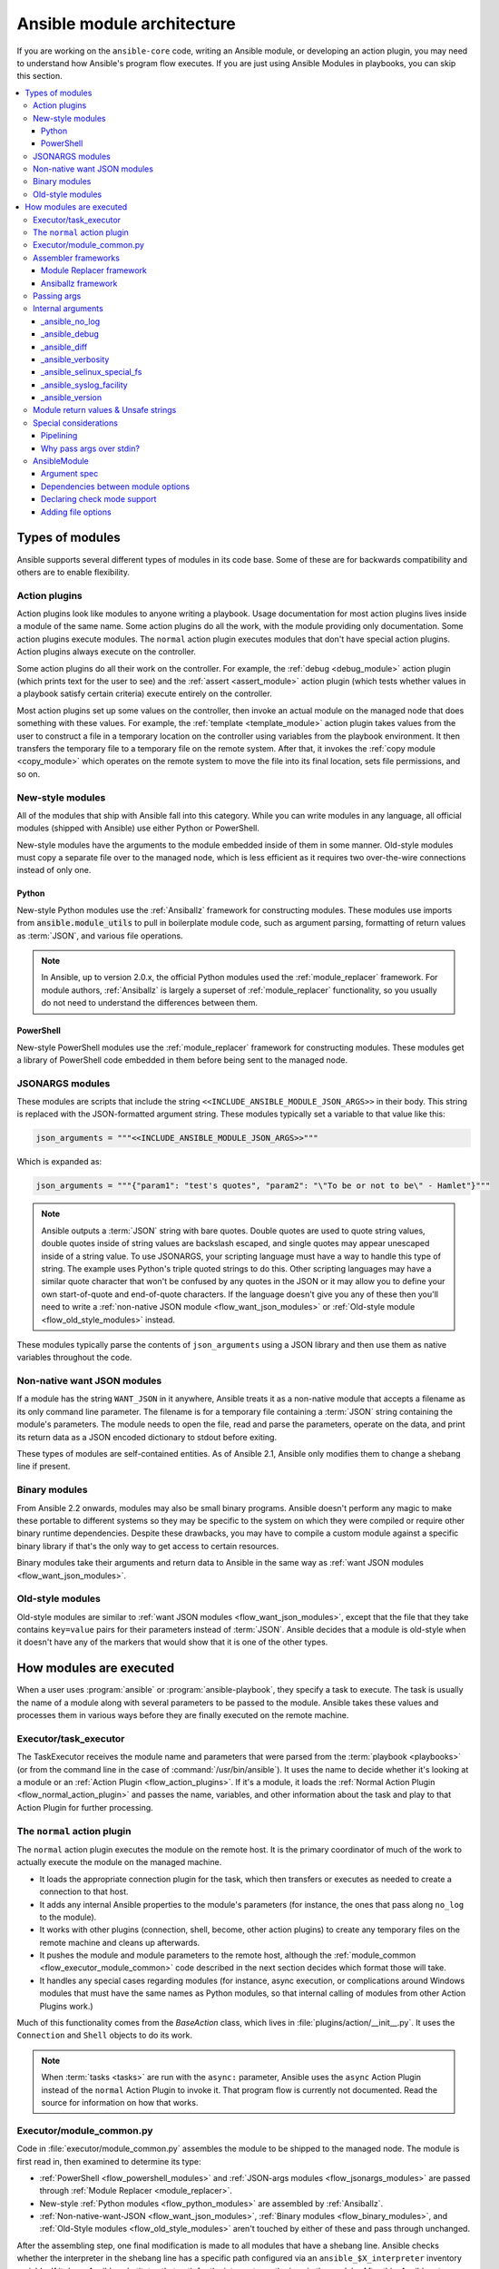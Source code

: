 .. _flow_modules:
.. _developing_program_flow_modules:

***************************
Ansible module architecture
***************************

If you are working on the ``ansible-core`` code, writing an Ansible module, or developing an action plugin, you may need to understand how Ansible's program flow executes. If you are just using Ansible Modules in playbooks, you can skip this section.

.. contents::
   :local:

.. _flow_types_of_modules:

Types of modules
================

Ansible supports several different types of modules in its code base. Some of
these are for backwards compatibility and others are to enable flexibility.

.. _flow_action_plugins:

Action plugins
--------------

Action plugins look like modules to anyone writing a playbook. Usage documentation for most action plugins lives inside a module of the same name. Some action plugins do all the work, with the module providing only documentation. Some action plugins execute modules. The ``normal`` action plugin executes modules that don't have special action plugins. Action plugins always execute on the controller.

Some action plugins do all their work on the controller. For
example, the :ref:`debug <debug_module>` action plugin (which prints text for
the user to see) and the :ref:`assert <assert_module>` action plugin (which
tests whether values in a playbook satisfy certain criteria) execute entirely on the controller.

Most action plugins set up some values on the controller, then invoke an
actual module on the managed node that does something with these values. For example, the :ref:`template <template_module>` action plugin takes values from
the user to construct a file in a temporary location on the controller using
variables from the playbook environment. It then transfers the temporary file
to a temporary file on the remote system. After that, it invokes the
:ref:`copy module <copy_module>` which operates on the remote system to move the file
into its final location, sets file permissions, and so on.

.. _flow_new_style_modules:

New-style modules
-----------------

All of the modules that ship with Ansible fall into this category. While you can write modules in any language, all official modules (shipped with Ansible) use either Python or PowerShell.

New-style modules have the arguments to the module embedded inside of them in
some manner. Old-style modules must copy a separate file over to the
managed node, which is less efficient as it requires two over-the-wire
connections instead of only one.

.. _flow_python_modules:

Python
^^^^^^

New-style Python modules use the :ref:`Ansiballz` framework for constructing
modules. These modules use imports from :code:`ansible.module_utils` to pull in
boilerplate module code, such as argument parsing, formatting of return
values as :term:`JSON`, and various file operations.

.. note:: In Ansible, up to version 2.0.x, the official Python modules used the
    :ref:`module_replacer` framework.  For module authors, :ref:`Ansiballz` is
    largely a superset of :ref:`module_replacer` functionality, so you usually
    do not need to understand the differences between them.

.. _flow_powershell_modules:

PowerShell
^^^^^^^^^^

New-style PowerShell modules use the :ref:`module_replacer` framework for
constructing modules. These modules get a library of PowerShell code embedded
in them before being sent to the managed node.

.. _flow_jsonargs_modules:

JSONARGS modules
----------------

These modules are scripts that include the string
``<<INCLUDE_ANSIBLE_MODULE_JSON_ARGS>>`` in their body.
This string is replaced with the JSON-formatted argument string. These modules typically set a variable to that value like this:

.. code-block:: python

    json_arguments = """<<INCLUDE_ANSIBLE_MODULE_JSON_ARGS>>"""

Which is expanded as:

.. code-block:: python

    json_arguments = """{"param1": "test's quotes", "param2": "\"To be or not to be\" - Hamlet"}"""

.. note:: Ansible outputs a :term:`JSON` string with bare quotes. Double quotes are
       used to quote string values, double quotes inside of string values are
       backslash escaped, and single quotes may appear unescaped inside of
       a string value. To use JSONARGS, your scripting language must have a way
       to handle this type of string. The example uses Python's triple quoted
       strings to do this. Other scripting languages may have a similar quote
       character that won't be confused by any quotes in the JSON or it may
       allow you to define your own start-of-quote and end-of-quote characters.
       If the language doesn't give you any of these then you'll need to write
       a :ref:`non-native JSON module <flow_want_json_modules>` or
       :ref:`Old-style module <flow_old_style_modules>` instead.

These modules typically parse the contents of ``json_arguments`` using a JSON
library and then use them as native variables throughout the code.

.. _flow_want_json_modules:

Non-native want JSON modules
----------------------------

If a module has the string ``WANT_JSON`` in it anywhere, Ansible treats
it as a non-native module that accepts a filename as its only command line
parameter. The filename is for a temporary file containing a :term:`JSON`
string containing the module's parameters. The module needs to open the file,
read and parse the parameters, operate on the data, and print its return data
as a JSON encoded dictionary to stdout before exiting.

These types of modules are self-contained entities. As of Ansible 2.1, Ansible
only modifies them to change a shebang line if present.

.. seealso:: Examples of Non-native modules written in ruby are in the `Ansible
    for Rubyists <https://github.com/ansible/ansible-for-rubyists>`_ repository.

.. _flow_binary_modules:

Binary modules
--------------

From Ansible 2.2 onwards, modules may also be small binary programs. Ansible
doesn't perform any magic to make these portable to different systems so they
may be specific to the system on which they were compiled or require other
binary runtime dependencies. Despite these drawbacks, you may have
to compile a custom module against a specific binary
library if that's the only way to get access to certain resources.

Binary modules take their arguments and return data to Ansible in the same
way as :ref:`want JSON modules <flow_want_json_modules>`.

.. seealso:: One example of a `binary module
    <https://github.com/ansible/ansible/blob/devel/test/integration/targets/binary_modules/library/helloworld.go>`_
    written in go.

.. _flow_old_style_modules:

Old-style modules
-----------------

Old-style modules are similar to
:ref:`want JSON modules <flow_want_json_modules>`, except that the file that
they take contains ``key=value`` pairs for their parameters instead of
:term:`JSON`. Ansible decides that a module is old-style when it doesn't have
any of the markers that would show that it is one of the other types.

.. _flow_how_modules_are_executed:

How modules are executed
========================

When a user uses :program:`ansible` or :program:`ansible-playbook`, they
specify a task to execute. The task is usually the name of a module along
with several parameters to be passed to the module. Ansible takes these
values and processes them in various ways before they are finally executed on
the remote machine.

.. _flow_executor_task_executor:

Executor/task_executor
----------------------

The TaskExecutor receives the module name and parameters that were parsed from
the :term:`playbook <playbooks>` (or from the command line in the case of
:command:`/usr/bin/ansible`). It uses the name to decide whether it's looking
at a module or an :ref:`Action Plugin <flow_action_plugins>`. If it's
a module, it loads the :ref:`Normal Action Plugin <flow_normal_action_plugin>`
and passes the name, variables, and other information about the task and play
to that Action Plugin for further processing.

.. _flow_normal_action_plugin:

The ``normal`` action plugin
----------------------------

The ``normal`` action plugin executes the module on the remote host. It is
the primary coordinator of much of the work to actually execute the module on
the managed machine.

* It loads the appropriate connection plugin for the task, which then transfers
  or executes as needed to create a connection to that host.
* It adds any internal Ansible properties to the module's parameters (for
  instance, the ones that pass along ``no_log`` to the module).
* It works with other plugins (connection, shell, become, other action plugins)
  to create any temporary files on the remote machine and
  cleans up afterwards.
* It pushes the module and module parameters to the
  remote host, although the :ref:`module_common <flow_executor_module_common>`
  code described in the next section decides which format
  those will take.
* It handles any special cases regarding modules (for instance, async
  execution, or complications around Windows modules that must have the same names as Python modules, so that internal calling of modules from other Action Plugins work.)

Much of this functionality comes from the `BaseAction` class,
which lives in :file:`plugins/action/__init__.py`. It uses the
``Connection`` and ``Shell`` objects to do its work.

.. note::
    When :term:`tasks <tasks>` are run with the ``async:`` parameter, Ansible
    uses the ``async`` Action Plugin instead of the ``normal`` Action Plugin
    to invoke it. That program flow is currently not documented. Read the
    source for information on how that works.

.. _flow_executor_module_common:

Executor/module_common.py
-------------------------

Code in :file:`executor/module_common.py` assembles the module
to be shipped to the managed node. The module is first read in, then examined
to determine its type:

* :ref:`PowerShell <flow_powershell_modules>` and :ref:`JSON-args modules <flow_jsonargs_modules>` are passed through :ref:`Module Replacer <module_replacer>`.
* New-style :ref:`Python modules <flow_python_modules>` are assembled by :ref:`Ansiballz`.
* :ref:`Non-native-want-JSON <flow_want_json_modules>`, :ref:`Binary modules <flow_binary_modules>`, and :ref:`Old-Style modules <flow_old_style_modules>` aren't touched by either of these and pass through unchanged.

After the assembling step, one final
modification is made to all modules that have a shebang line. Ansible checks
whether the interpreter in the shebang line has a specific path configured via
an ``ansible_$X_interpreter`` inventory variable. If it does, Ansible
substitutes that path for the interpreter path given in the module. After
this, Ansible returns the complete module data and the module type to the
:ref:`Normal Action <flow_normal_action_plugin>` which continues execution of
the module.

Assembler frameworks
--------------------

Ansible supports two assembler frameworks: Ansiballz and the older Module Replacer.

.. _module_replacer:

Module Replacer framework
^^^^^^^^^^^^^^^^^^^^^^^^^

The Module Replacer framework is the original framework implementing new-style
modules, and is still used for PowerShell modules. It is essentially a preprocessor (like the C Preprocessor for those
familiar with that programming language). It does straight substitutions of
specific substring patterns in the module file. There are two types of
substitutions:

* Replacements that only happen in the module file. These are public
  replacement strings that modules can utilize to get helpful boilerplate or
  access to arguments.

  - :code:`from ansible.module_utils.MOD_LIB_NAME import *` is replaced with the
    contents of the :file:`ansible/module_utils/MOD_LIB_NAME.py`  These should
    only be used with :ref:`new-style Python modules <flow_python_modules>`.
  - :code:`#<<INCLUDE_ANSIBLE_MODULE_COMMON>>` is equivalent to
    :code:`from ansible.module_utils.basic import *` and should also only apply
    to new-style Python modules.
  - :code:`# POWERSHELL_COMMON` substitutes the contents of
    :file:`ansible/module_utils/powershell.ps1`. It should only be used with
    :ref:`new-style Powershell modules <flow_powershell_modules>`.

* Replacements that are used by ``ansible.module_utils`` code. These are internal replacement patterns. They may be used internally, in the above public replacements, but shouldn't be used directly by modules.

  - :code:`"<<ANSIBLE_VERSION>>"` is substituted with the Ansible version.  In
    :ref:`new-style Python modules <flow_python_modules>` under the
    :ref:`Ansiballz` framework the proper way is to instead instantiate an
    `AnsibleModule` and then access the version from
    :attr:``AnsibleModule.ansible_version``.
  - :code:`"<<INCLUDE_ANSIBLE_MODULE_COMPLEX_ARGS>>"` is substituted with
    a string which is the Python ``repr`` of the :term:`JSON` encoded module
    parameters. Using ``repr`` on the JSON string makes it safe to embed in
    a Python file. In new-style Python modules under the Ansiballz framework
    this is better accessed by instantiating an `AnsibleModule` and
    then using :attr:`AnsibleModule.params`.
  - :code:`<<SELINUX_SPECIAL_FILESYSTEMS>>` substitutes a string which is
    a comma separated list of file systems which have a file system dependent
    security context in SELinux. In new-style Python modules, if you really
    need this you should instantiate an `AnsibleModule` and then use
    :attr:`AnsibleModule._selinux_special_fs`. The variable has also changed
    from a comma separated string of file system names to an actual python
    list of filesystem names.
  - :code:`<<INCLUDE_ANSIBLE_MODULE_JSON_ARGS>>` substitutes the module
    parameters as a JSON string. Care must be taken to properly quote the
    string as JSON data may contain quotes. This pattern is not substituted
    in new-style Python modules as they can get the module parameters another
    way.
  - The string :code:`syslog.LOG_USER` is replaced wherever it occurs with the
    ``syslog_facility`` which was named in :file:`ansible.cfg` or any
    ``ansible_syslog_facility`` inventory variable that applies to this host.  In
    new-style Python modules this has changed slightly. If you really need to
    access it, you should instantiate an `AnsibleModule` and then use
    :attr:`AnsibleModule._syslog_facility` to access it. It is no longer the
    actual syslog facility and is now the name of the syslog facility. See
    the :ref:`documentation on internal arguments <flow_internal_arguments>`
    for details.

.. _Ansiballz:

Ansiballz framework
^^^^^^^^^^^^^^^^^^^

The Ansiballz framework was adopted in Ansible 2.1 and is used for all new-style Python modules. Unlike the Module Replacer, Ansiballz uses real Python imports of things in
:file:`ansible/module_utils` instead of merely preprocessing the module. It
does this by constructing a zipfile -- which includes the module file, files
in :file:`ansible/module_utils` that are imported by the module, and some
boilerplate to pass in the module's parameters. The zipfile is then Base64
encoded and wrapped in a small Python script which decodes the Base64 encoding
and places the zipfile into a temp directory on the managed node. It then
extracts just the Ansible module script from the zip file and places that in
the temporary directory as well. Then it sets the PYTHONPATH to find Python
modules inside of the zip file and imports the Ansible module as the special name, ``__main__``.
Importing it as ``__main__`` causes Python to think that it is executing a script rather than simply
importing a module. This lets Ansible run both the wrapper script and the module code in a single copy of Python on the remote machine.

.. note::
    * Ansible wraps the zipfile in the Python script for two reasons:

        * for compatibility with Python 2.6 which has a less
          functional version of Python's ``-m`` command line switch.

        * so that pipelining will function properly. Pipelining needs to pipe the
          Python module into the Python interpreter on the remote node. Python
          understands scripts on stdin but does not understand zip files.

    * Prior to Ansible 2.7, the module was executed via a second Python interpreter instead of being
      executed inside of the same process. This change was made once Python-2.4 support was dropped
      to speed up module execution.

In Ansiballz, any imports of Python modules from the
:py:mod:`ansible.module_utils` package trigger inclusion of that Python file
into the zipfile. Instances of :code:`#<<INCLUDE_ANSIBLE_MODULE_COMMON>>` in
the module are turned into :code:`from ansible.module_utils.basic import *`
and :file:`ansible/module-utils/basic.py` is then included in the zipfile.
Files that are included from :file:`module_utils` are themselves scanned for
imports of other Python modules from :file:`module_utils` to be included in
the zipfile as well.


.. _flow_passing_module_args:

Passing args
------------

Arguments are passed differently by the two frameworks:

* In :ref:`module_replacer`, module arguments are turned into a JSON-ified string and substituted into the combined module file.
* In :ref:`Ansiballz`, the JSON-ified string is part of the script which wraps the zipfile. Just before the wrapper script imports the Ansible module as ``__main__``, it monkey-patches the private, ``_ANSIBLE_ARGS`` variable in ``basic.py`` with the variable values. When a :class:`ansible.module_utils.basic.AnsibleModule` is instantiated, it parses this string and places the args into :attr:`AnsibleModule.params` where it can be accessed by the module's other code.

.. warning::
    If you are writing modules, remember that the way we pass arguments is an internal implementation detail: it has changed in the past and will change again as soon as changes to the common module_utils
    code allow Ansible modules to forgo using :class:`ansible.module_utils.basic.AnsibleModule`. Do not rely on the internal global ``_ANSIBLE_ARGS`` variable.

    Very dynamic custom modules which need to parse arguments before they
    instantiate an ``AnsibleModule`` may use ``_load_params`` to retrieve those parameters.
    Although ``_load_params`` may change in breaking ways if necessary to support
    changes in the code, it is likely to be more stable than either the way we pass parameters or the internal global variable.

.. note::
    Prior to Ansible 2.7, the Ansible module was invoked in a second Python interpreter and the
    arguments were then passed to the script over the script's stdin.


.. _flow_internal_arguments:

Internal arguments
------------------

Both :ref:`module_replacer` and :ref:`Ansiballz` send additional arguments to
the module beyond those which the user specified in the playbook. These
additional arguments are internal parameters that help implement global
Ansible features. Modules often do not need to know about these explicitly as
the features are implemented in :py:mod:`ansible.module_utils.basic` but certain
features need support from the module so it's good to know about them.

The internal arguments listed here are global. If you need to add a local internal argument to a custom module, create an action plugin for that specific module - see ``_original_basename`` in the `copy action plugin <https://github.com/ansible/ansible/blob/devel/lib/ansible/plugins/action/copy.py#L329>`_ for an example.

_ansible_no_log
^^^^^^^^^^^^^^^

Boolean. Set to True whenever a parameter in a task or play specifies ``no_log``. Any module that calls :py:meth:`AnsibleModule.log` handles this automatically. If a module implements its own logging then
it needs to check this value. To access in a module, instantiate an
``AnsibleModule`` and then check the value of :attr:`AnsibleModule.no_log`.

.. note::
    ``no_log`` specified in a module's argument_spec is handled by a different mechanism.

_ansible_debug
^^^^^^^^^^^^^^^

Boolean. Turns more verbose logging on or off and turns on logging of
external commands that the module executes. If a module uses
:py:meth:`AnsibleModule.debug` rather than :py:meth:`AnsibleModule.log` then
the messages are only logged if ``_ansible_debug`` is set to ``True``.
To set, add ``debug: True`` to :file:`ansible.cfg` or set the environment
variable :envvar:`ANSIBLE_DEBUG`. To access in a module, instantiate an
``AnsibleModule`` and access :attr:`AnsibleModule._debug`.

_ansible_diff
^^^^^^^^^^^^^^^

Boolean. If a module supports it, tells the module to show a unified diff of
changes to be made to templated files. To set, pass the ``--diff`` command line
option. To access in a module, instantiate an `AnsibleModule` and access
:attr:`AnsibleModule._diff`.

_ansible_verbosity
^^^^^^^^^^^^^^^^^^

Unused. This value could be used for finer grained control over logging.

_ansible_selinux_special_fs
^^^^^^^^^^^^^^^^^^^^^^^^^^^

List. Names of filesystems which should have a special SELinux
context. They are used by the `AnsibleModule` methods which operate on
files (changing attributes, moving, and copying). To set, add a comma separated string of filesystem names in :file:`ansible.cfg`:

.. code-block:: ini

  # ansible.cfg
  [selinux]
  special_context_filesystems=nfs,vboxsf,fuse,ramfs,vfat

Most modules can use the built-in ``AnsibleModule`` methods to manipulate
files. To access in a module that needs to know about these special context filesystems, instantiate an ``AnsibleModule`` and examine the list in
:attr:`AnsibleModule._selinux_special_fs`.

This replaces :attr:`ansible.module_utils.basic.SELINUX_SPECIAL_FS` from
:ref:`module_replacer`. In module replacer it was a comma separated string of
filesystem names. Under Ansiballz it's an actual list.

.. versionadded:: 2.1

_ansible_syslog_facility
^^^^^^^^^^^^^^^^^^^^^^^^

This parameter controls which syslog facility Ansible module logs to. To set, change the ``syslog_facility`` value in :file:`ansible.cfg`. Most
modules should just use :meth:`AnsibleModule.log` which will then make use of
this. If a module has to use this on its own, it should instantiate an
`AnsibleModule` and then retrieve the name of the syslog facility from
:attr:`AnsibleModule._syslog_facility`. The Ansiballz code is less hacky than the old :ref:`module_replacer` code:

.. code-block:: python

        # Old module_replacer way
        import syslog
        syslog.openlog(NAME, 0, syslog.LOG_USER)

        # New Ansiballz way
        import syslog
        facility_name = module._syslog_facility
        facility = getattr(syslog, facility_name, syslog.LOG_USER)
        syslog.openlog(NAME, 0, facility)

.. versionadded:: 2.1

_ansible_version
^^^^^^^^^^^^^^^^

This parameter passes the version of Ansible that runs the module. To access
it, a module should instantiate an `AnsibleModule` and then retrieve it
from :attr:`AnsibleModule.ansible_version`. This replaces
:attr:`ansible.module_utils.basic.ANSIBLE_VERSION` from
:ref:`module_replacer`.

.. versionadded:: 2.1


.. _flow_module_return_values:

Module return values & Unsafe strings
-------------------------------------

At the end of a module's execution, it formats the data that it wants to return as a JSON string and prints the string to its stdout. The normal action plugin receives the JSON string, parses it into a Python dictionary, and returns it to the executor.

If Ansible templated every string return value, it would be vulnerable to an attack from users with access to managed nodes. If an unscrupulous user disguised malicious code as Ansible return value strings, and if those strings were then templated on the controller, Ansible could execute arbitrary code. To prevent this scenario, Ansible marks all strings inside returned data as ``Unsafe``, emitting any Jinja2 templates in the strings verbatim, not expanded by Jinja2.

Strings returned by invoking a module through ``ActionPlugin._execute_module()`` are automatically marked as ``Unsafe`` by the normal action plugin. If another action plugin retrieves information from a module through some other means, it must mark its return data as ``Unsafe`` on its own.

In case a poorly-coded action plugin fails to mark its results as "Unsafe," Ansible audits the results again when they are returned to the executor,
marking all strings as ``Unsafe``. The normal action plugin protects itself and any other code that it calls with the result data as a parameter. The check inside the executor protects the output of all other action plugins, ensuring that subsequent tasks run by Ansible will not template anything from those results either.

.. _flow_special_considerations:

Special considerations
----------------------

.. _flow_pipelining:

Pipelining
^^^^^^^^^^

Ansible can transfer a module to a remote machine in one of two ways:

* it can write out the module to a temporary file on the remote host and then
  use a second connection to the remote host to execute it with the
  interpreter that the module needs
* or it can use what's known as pipelining to execute the module by piping it
  into the remote interpreter's stdin.

Pipelining only works with modules written in Python at this time because
Ansible only knows that Python supports this mode of operation. Supporting
pipelining means that whatever format the module payload takes before being
sent over the wire must be executable by Python via stdin.

.. _flow_args_over_stdin:

Why pass args over stdin?
^^^^^^^^^^^^^^^^^^^^^^^^^

Passing arguments via stdin was chosen for the following reasons:

* When combined with :ref:`ANSIBLE_PIPELINING`, this keeps the module's arguments from
  temporarily being saved onto disk on the remote machine. This makes it
  harder (but not impossible) for a malicious user on the remote machine to
  steal any sensitive information that may be present in the arguments.
* Command line arguments would be insecure as most systems allow unprivileged
  users to read the full commandline of a process.
* Environment variables are usually more secure than the commandline but some
  systems limit the total size of the environment. This could lead to
  truncation of the parameters if we hit that limit.


.. _flow_ansiblemodule:

AnsibleModule
-------------

.. _argument_spec:

Argument spec
^^^^^^^^^^^^^

The ``argument_spec`` provided to ``AnsibleModule`` defines the supported arguments for a module, as well as their type, defaults and more.

Example ``argument_spec``:

.. code-block:: python

    module = AnsibleModule(argument_spec=dict(
        top_level=dict(
            type='dict',
            options=dict(
                second_level=dict(
                    default=True,
                    type='bool',
                )
            )
        )
    ))

This section will discuss the behavioral attributes for arguments:

:type:

  ``type`` allows you to define the type of the value accepted for the argument. The default value for ``type`` is ``str``. Possible values are:

  * str
  * list
  * dict
  * bool
  * int
  * float
  * path
  * raw
  * jsonarg
  * json
  * bytes
  * bits

  The ``raw`` type, performs no type validation or type casting, and maintains the type of the passed value.

:elements:

  ``elements`` works in combination with ``type`` when ``type='list'``. ``elements`` can then be defined as ``elements='int'`` or any other type, indicating that each element of the specified list should be of that type.

:default:

  The ``default`` option allows sets a default value for the argument for the scenario when the argument is not provided to the module. When not specified, the default value is ``None``.

:fallback:

  ``fallback`` accepts a ``tuple`` where the first argument is a callable (function) that will be used to perform the lookup, based on the second argument. The second argument is a list of values to be accepted by the callable.

  The most common callable used is ``env_fallback`` which will allow an argument to optionally use an environment variable when the argument is not supplied.

  Example:

  .. code-block:: python

      username=dict(fallback=(env_fallback, ['ANSIBLE_NET_USERNAME']))

:choices:

  ``choices`` accepts a list of choices that the argument will accept. The types of ``choices`` should match the ``type``.

:required:

  ``required`` accepts a boolean, either ``True`` or ``False`` that indicates that the argument is required. When not specified, ``required`` defaults to ``False``. This should not be used in combination with ``default``.

:no_log:

  ``no_log`` accepts a boolean, either ``True`` or ``False``, that indicates explicitly whether or not the argument value should be masked in logs and output.

  .. note::
     In the absence of ``no_log``, if the parameter name appears to indicate that the argument value is a password or passphrase (such as "admin_password"), a warning will be shown and the value will be masked in logs but **not** output. To disable the warning and masking for parameters that do not contain sensitive information, set ``no_log`` to ``False``.

:aliases:

  ``aliases`` accepts a list of alternative argument names for the argument, such as the case where the argument is ``name`` but the module accepts ``aliases=['pkg']`` to allow ``pkg`` to be interchangeably with ``name``

:options:

  ``options`` implements the ability to create a sub-argument_spec, where the sub options of the top level argument are also validated using the attributes discussed in this section. The example at the top of this section demonstrates use of ``options``. ``type`` or ``elements`` should be ``dict`` is this case.

:apply_defaults:

  ``apply_defaults`` works alongside ``options`` and allows the ``default`` of the sub-options to be applied even when the top-level argument is not supplied.

  In the example of the ``argument_spec`` at the top of this section, it would allow ``module.params['top_level']['second_level']`` to be defined, even if the user does not provide ``top_level`` when calling the module.

:removed_in_version:

  ``removed_in_version`` indicates which version of ansible-core or a collection a deprecated argument will be removed in. Mutually exclusive with ``removed_at_date``, and must be used with ``removed_from_collection``.

  Example:

  .. code-block:: python

      option = {
        'type': 'str',
        'removed_in_version': '2.0.0',
        'collection_name': 'testns.testcol',
      },

:removed_at_date:

  ``removed_at_date`` indicates that a deprecated argument will be removed in a minor ansible-core release or major collection release after this date. Mutually exclusive with ``removed_in_version``, and must be used with ``removed_from_collection``.

  Example:

  .. code-block:: python

      option = {
        'type': 'str',
        'removed_at_date': '2020-12-31',
        'collection_name': 'testns.testcol',
      },

:removed_from_collection:

  Specifies which collection (or ansible-core) deprecates this deprecated argument. Specify ``ansible.builtin`` for ansible-core, or the collection's name (format ``foo.bar``). Must be used with ``removed_in_version`` or ``removed_at_date``.

:deprecated_aliases:

  Deprecates aliases of this argument. Must contain a list or tuple of dictionaries having some the following keys:

  :name:

    The name of the alias to deprecate. (Required.)

  :version:

    The version of ansible-core or the collection this alias will be removed in. Either ``version`` or ``date`` must be specified.

  :date:

    The a date after which a minor release of ansible-core or a major collection release will no longer contain this alias.. Either ``version`` or ``date`` must be specified.

  :collection_name:

    Specifies which collection (or ansible-core) deprecates this deprecated alias. Specify ``ansible.builtin`` for ansible-core, or the collection's name (format ``foo.bar``). Must be used with ``version`` or ``date``.

  Examples:

  .. code-block:: python

      option = {
        'type': 'str',
        'aliases': ['foo', 'bar'],
        'depecated_aliases': [
          {
            'name': 'foo',
            'version': '2.0.0',
            'collection_name': 'testns.testcol',
          },
          {
            'name': 'foo',
            'date': '2020-12-31',
            'collection_name': 'testns.testcol',
          },
        ],
      },


:mutually_exclusive:

  If ``options`` is specified, ``mutually_exclusive`` refers to the sub-options described in ``options`` and behaves as in :ref:`argument_spec_dependencies`.

:required_together:

  If ``options`` is specified, ``required_together`` refers to the sub-options described in ``options`` and behaves as in :ref:`argument_spec_dependencies`.

:required_one_of:

  If ``options`` is specified, ``required_one_of`` refers to the sub-options described in ``options`` and behaves as in :ref:`argument_spec_dependencies`.

:required_if:

  If ``options`` is specified, ``required_if`` refers to the sub-options described in ``options`` and behaves as in :ref:`argument_spec_dependencies`.

:required_by:

  If ``options`` is specified, ``required_by`` refers to the sub-options described in ``options`` and behaves as in :ref:`argument_spec_dependencies`.


.. _argument_spec_dependencies:

Dependencies between module options
^^^^^^^^^^^^^^^^^^^^^^^^^^^^^^^^^^^

The following are optional arguments for ``AnsibleModule()``:

.. code-block:: python

    module = AnsibleModule(
      argument_spec,
      mutually_exclusive=[
        ('path', 'content'),
      ],
      required_one_of=[
        ('path', 'content'),
      ],
    )

:mutually_exclusive:

  Must be a sequence (list or tuple) of sequences of strings. Every sequence of strings is a list of option names which are mutually exclusive. If more than one options of a list are specified together, Ansible will fail the module with an error.

  Example:

  .. code-block:: python

      mutually_exclusive=[
        ('path', 'content'),
        ('repository_url', 'repository_filename'),
      ],

  In this example, the options ``path`` and ``content`` must not specified at the same time. Also the options ``repository_url`` and ``repository_filename`` must not be specified at the same time. But specifying ``path`` and ``repository_url`` is accepted.

  To ensure that precisely one of two (or more) options is specified, combine ``mutually_exclusive`` with ``required_one_of``.

:required_together:

  Must be a sequence (list or tuple) of sequences of strings. Every sequence of strings is a list of option names which are must be specified together. If at least one of these options are specified, the other ones from the same sequence must all be present.

  Example:

  .. code-block:: python

      required_together=[
        ('file_path', 'file_hash'),
      ],

  In this example, if one of the options ``file_path`` or ``file_hash`` is specified, Ansible will fail the module with an error if the other one is not specified.

:required_one_of:

  Must be a sequence (list or tuple) of sequences of strings. Every sequence of strings is a list of option names from which at least one must be specified. If none one of these options are specified, Ansible will fail module execution.

  Example:

  .. code-block:: python

      required_one_of=[
        ('path', 'content'),
      ],

  In this example, at least one of ``path`` and ``content`` must be specified. If none are specified, execution will fail. Specifying both is explicitly allowed; to prevent this, combine ``required_one_of`` with ``mutually_exclusive``.

:required_if:

  Must be a sequence of sequences. Every inner sequence describes one conditional dependency. Every sequence must have three or four values. The first two values are the option's name and the option's value which describes the condition. The further elements of the sequence are only needed if the option of that name has precisely this value.

  If you want that all options in a list of option names are specified if the condition is met, use one of the following forms:

  .. code-block:: python

      ('option_name', option_value, ('option_a', 'option_b', ...)),
      ('option_name', option_value, ('option_a', 'option_b', ...), False),

  If you want that at least one option of a list of option names is specified if the condition is met, use the following form:

  .. code-block:: python

      ('option_name', option_value, ('option_a', 'option_b', ...), True),

  Example:

  .. code-block:: python

      required_if=[
        ('state', 'present', ('path', 'content'), True),
        ('force', True, ('force_reason', 'force_code')),
      ],

  In this example, if the user specifies ``state=present``, at least one of the options ``path`` and ``content`` must be supplied (or both). To make sure that precisely one can be specified, combine ``required_if`` with ``mutually_exclusive``.

  On the other hand, if ``force`` (a boolean parameter) is set to ``true``, ``yes`` etc., both ``force_reason`` and ``force_code`` must be specified.

:required_by:

  Must be a dictionary mapping option names to sequences of option names. If the option name in a dictionary key is specified, the option names it maps to must all also be specified. Note that instead of a sequence of option names, you can also specify one single option name.

  Example:

  .. code-block:: python

      required_by={
        'force': 'force_reason',
        'path': ('mode', 'owner', 'group'),
      },

  In the example, if ``force`` is specified, ``force_reason`` must also be specified. Also, if ``path`` is specified, then three three options ``mode``, ``owner`` and ``group`` also must be specified.

Declaring check mode support
^^^^^^^^^^^^^^^^^^^^^^^^^^^^

To declare that a module supports check mode, supply ``supports_check_mode=True`` to the ``AnsibleModule()`` call:

.. code-block:: python

    module = AnsibleModule(argument_spec, supports_check_mode=True)

The module can determine whether it is called in check mode by checking the boolean value ``module.check_mode``. If it evaluates to ``True``, the module must take care not to do any modification.

If ``supports_check_mode=False`` is specified, which is the default value, the module will exit in check mode with ``skipped=True`` and message ``remote module (<insert module name here>) does not support check mode``.

Adding file options
^^^^^^^^^^^^^^^^^^^

To declare that a module should add support for all common file options, supply ``add_file_common_args=True`` to the ``AnsibleModule()`` call:

.. code-block:: python

    module = AnsibleModule(argument_spec, add_file_common_args=True)

You can find `a list of all file options here <https://github.com/ansible/ansible/blob/devel/lib/ansible/plugins/doc_fragments/files.py>`_. It is recommended that you make your ``DOCUMENTATION`` extend the doc fragment ``ansible.builtin.files`` (see :ref:`module_docs_fragments`) in this case, to make sure that all these fields are correctly documented.

The helper functions ``module.load_file_common_arguments()`` and ``module.set_fs_attributes_if_different()`` can be used to handle these arguments for you:

.. code-block:: python

    argument_spec = {
      'path': {
        'type': 'str',
        'required': True,
      },
    }

    module = AnsibleModule(argument_spec, add_file_common_args=True)
    changed = False

    # TODO do something with module.params['path'], like update it's contents

    # Ensure that module.params['path'] satisfies the file options supplied by the user
    file_args = module.load_file_common_arguments(module.params)
    changed = module.set_fs_attributes_if_different(file_args, changed)

    module.exit_json(changed=changed)
